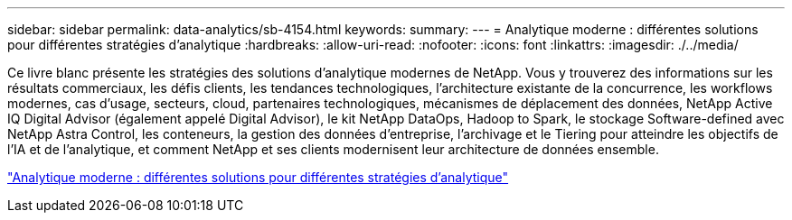 ---
sidebar: sidebar 
permalink: data-analytics/sb-4154.html 
keywords:  
summary:  
---
= Analytique moderne : différentes solutions pour différentes stratégies d'analytique
:hardbreaks:
:allow-uri-read: 
:nofooter: 
:icons: font
:linkattrs: 
:imagesdir: ./../media/


[role="lead"]
Ce livre blanc présente les stratégies des solutions d'analytique modernes de NetApp. Vous y trouverez des informations sur les résultats commerciaux, les défis clients, les tendances technologiques, l'architecture existante de la concurrence, les workflows modernes, cas d'usage, secteurs, cloud, partenaires technologiques, mécanismes de déplacement des données, NetApp Active IQ Digital Advisor (également appelé Digital Advisor), le kit NetApp DataOps, Hadoop to Spark, le stockage Software-defined avec NetApp Astra Control, les conteneurs, la gestion des données d'entreprise, l'archivage et le Tiering pour atteindre les objectifs de l'IA et de l'analytique, et comment NetApp et ses clients modernisent leur architecture de données ensemble.

link:https://www.netapp.com/pdf.html?item=/media/58015-sb-4154.pdf["Analytique moderne : différentes solutions pour différentes stratégies d'analytique"^]
